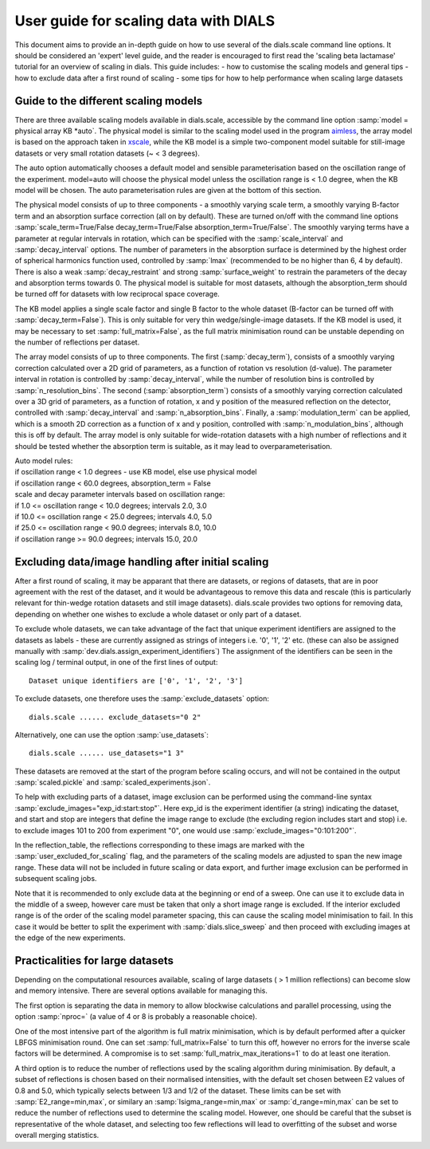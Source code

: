 User guide for scaling data with DIALS
======================================

This document aims to provide an in-depth guide on how to use several
of the dials.scale command line options. It should be considered an 'expert'
level guide, and the reader is encouraged to first read the 
'scaling beta lactamase' tutorial for an overview of scaling in dials.
This guide includes:
- how to customise the scaling models and general tips
- how to exclude data after a first round of scaling
- some tips for how to help performance when scaling large datasets

Guide to the different scaling models
^^^^^^^^^^^^^^^^^^^^^^^^^^^^^^^^^^^^^
There are three available scaling models available in dials.scale, accessible
by the command line option :samp:`model = physical array KB *auto`.
The physical model is similar to the scaling model used in the program aimless_,
the array model is based on the approach taken in xscale_, while the KB model is
a simple two-component model suitable for still-image datasets or very small
rotation datasets (~ < 3 degrees).

The auto option automatically chooses a default model and sensible parameterisation
based on the oscillation range of the experiment. model=auto will choose the
physical model unless the oscillation range is < 1.0 degree, when the KB model
will be chosen. The auto parameterisation rules are given at the bottom of this
section.

The physical model consists of up to three components - a smoothly varying
scale term, a smoothly varying B-factor term and an absorption surface
correction (all on by default). These are turned on/off with the command line options
:samp:`scale_term=True/False decay_term=True/False absorption_term=True/False`.
The smoothly varying terms have a parameter at regular intervals in rotation,
which can be specified with the :samp:`scale_interval` and :samp:`decay_interval`
options. The number of parameters in the absorption surface is determined by the
highest order of spherical harmonics function used, controlled by :samp:`lmax`
(recommended to be no higher than 6, 4 by default). There is also a weak
:samp:`decay_restraint` and strong :samp:`surface_weight` to restrain the
parameters of the decay and absorption terms towards 0.
The physical model is suitable for most datasets, although the absorption_term
should be turned off for datasets with low reciprocal space coverage.

The KB model applies a single scale factor and single B factor to the whole
dataset (B-factor can be turned off with :samp:`decay_term=False`). This is
only suitable for very thin wedge/single-image datasets. If the KB model is
used, it may be necessary to set :samp:`full_matrix=False`, as the full matrix
minimisation round can be unstable depending on the number of reflections per
dataset.

The array model consists of up to three components. The first (:samp:`decay_term`),
consists of a smoothly varying correction calculated over a 2D grid of
parameters, as a function of rotation vs resolution (d-value). The parameter
interval in rotation is controlled by :samp:`decay_interval`, while the number
of resolution bins is controlled by :samp:`n_resolution_bins`.
The second (:samp:`absorption_term`) consists of a smoothly varying correction
calculated over a 3D grid of parameters, as a function of rotation, x and y
position of the measured reflection on the detector, controlled with
:samp:`decay_interval` and :samp:`n_absorption_bins`.
Finally, a :samp:`modulation_term` can be applied, which is a smooth 2D correction as a
function of x and y position, controlled with :samp:`n_modulation_bins`,
although this is off by default. The array model is only suitable for
wide-rotation datasets with a high number of reflections and it should be tested
whether the absorption term is suitable, as it may lead to overparameterisation.

| Auto model rules:
| if oscillation range < 1.0 degrees - use KB model, else use physical model
| if oscillation range < 60.0 degrees, absorption_term = False
| scale and decay parameter intervals based on oscillation range:
| if 1.0 <= oscillation range < 10.0 degrees; intervals 2.0, 3.0
| if 10.0 <= oscillation range < 25.0 degrees; intervals 4.0, 5.0
| if 25.0 <= oscillation range < 90.0 degrees; intervals 8.0, 10.0
| if oscillation range >= 90.0 degrees; intervals 15.0, 20.0

Excluding data/image handling after initial scaling
^^^^^^^^^^^^^^^^^^^^^^^^^^^^^^^^^^^^^^^^^^^^^^^^^^^
After a first round of scaling, it may be apparant that there are datasets,
or regions of datasets, that are in poor agreement with the rest of the
dataset, and it would be advantageous to remove this data and rescale (this is
particularly relevant for thin-wedge rotation datasets and still image datasets).
dials.scale provides two options for removing data, depending on whether
one wishes to exclude a whole dataset or only part of a dataset.

To exclude whole datasets, we can take advantage of the fact that unique
experiment identifiers are assigned to the datasets as labels - these are
currently assigned as strings of integers i.e. '0', '1', '2' etc. (these
can also be assigned manually with :samp:`dev.dials.assign_experiment_identifiers`)
The assignment of the identifiers can be seen in the scaling log / terminal
output, in one of the first lines of output::

  Dataset unique identifiers are ['0', '1', '2', '3']

To exclude datasets, one therefore uses the :samp:`exclude_datasets` option::

  dials.scale ...... exclude_datasets="0 2"

Alternatively, one can use the option :samp:`use_datasets`::

  dials.scale ...... use_datasets="1 3"

These datasets are removed at the start of the program before scaling occurs,
and will not be contained in the output :samp:`scaled.pickle` and
:samp:`scaled_experiments.json`.

To help with excluding parts of a dataset, image exclusion can be performed
using the command-line syntax :samp:`exclude_images="exp_id:start:stop"`. Here
exp_id is the experiment identifier (a string) indicating the dataset,
and start and stop are integers that define the image range to exclude (the
excluding region includes start and stop) i.e. to exclude images 101 to 200 from
experiment "0", one would use :samp:`exclude_images="0:101:200"`.

In the reflection_table, the reflections corresponding to these imags are
marked with the :samp:`user_excluded_for_scaling` flag, and the parameters of the
scaling models are adjusted to span the new image range. These data will not
be included in future scaling or data export, and further image exclusion
can be performed in subsequent scaling jobs.

Note that it is recommended to only exclude data at the beginning or end of a
sweep. One can use it to exclude data in the middle of a sweep, however care
must be taken that only a short image range is excluded. If the interior
excluded range is of the order of the scaling model parameter spacing, this can
cause the scaling model minimisation to fail. In this case it would be better to
split the experiment with :samp:`dials.slice_sweep` and then proceed with
excluding images at the edge of the new experiments.


Practicalities for large datasets
^^^^^^^^^^^^^^^^^^^^^^^^^^^^^^^^^
Depending on the computational resources available, scaling of large datasets
( > 1 million reflections) can become slow and memory intensive.
There are several options available for managing this.

The first option is separating the data in memory to allow blockwise calculations
and parallel processing, using the option :samp:`nproc=` (a value of 4 or 8 is probably a
reasonable choice).

One of the most intensive part of the algorithm is
full matrix minimisation, which is by default performed after a quicker LBFGS
minimisation round. One can set :samp:`full_matrix=False` to turn this off, however
no errors for the inverse scale factors will be determined. A compromise is
to set :samp:`full_matrix_max_iterations=1` to do at least one iteration.

A third option is to reduce the number of reflections used by the scaling
algorithm during minimisation. By default, a subset of reflections is chosen based on their
normalised intensities, with the default set chosen between E2 values of 0.8
and 5.0, which typically selects between 1/3 and 1/2 of the dataset. These limits
can be set with :samp:`E2_range=min,max`, or similary an :samp:`Isigma_range=min,max` or
:samp:`d_range=min,max` can be set to reduce the number of reflections
used to determine the scaling model. However, one should be
careful that the subset is representative of the whole dataset, and selecting
too few reflections will lead to overfitting of the subset and worse overall
merging statistics.

.. _aimless: http://www.ccp4.ac.uk/html/aimless.html
.. _xscale: http://xds.mpimf-heidelberg.mpg.de/html_doc/xscale_program.html